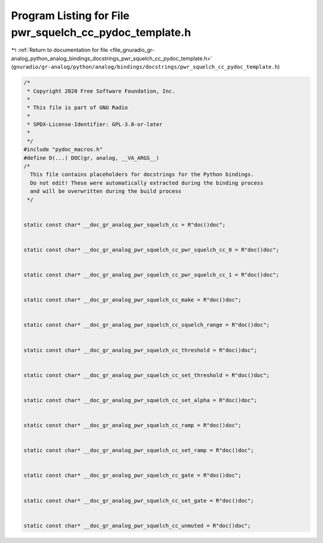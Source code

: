 
.. _program_listing_file_gnuradio_gr-analog_python_analog_bindings_docstrings_pwr_squelch_cc_pydoc_template.h:

Program Listing for File pwr_squelch_cc_pydoc_template.h
========================================================

|exhale_lsh| :ref:`Return to documentation for file <file_gnuradio_gr-analog_python_analog_bindings_docstrings_pwr_squelch_cc_pydoc_template.h>` (``gnuradio/gr-analog/python/analog/bindings/docstrings/pwr_squelch_cc_pydoc_template.h``)

.. |exhale_lsh| unicode:: U+021B0 .. UPWARDS ARROW WITH TIP LEFTWARDS

.. code-block:: cpp

   /*
    * Copyright 2020 Free Software Foundation, Inc.
    *
    * This file is part of GNU Radio
    *
    * SPDX-License-Identifier: GPL-3.0-or-later
    *
    */
   #include "pydoc_macros.h"
   #define D(...) DOC(gr, analog, __VA_ARGS__)
   /*
     This file contains placeholders for docstrings for the Python bindings.
     Do not edit! These were automatically extracted during the binding process
     and will be overwritten during the build process
    */
   
   
   static const char* __doc_gr_analog_pwr_squelch_cc = R"doc()doc";
   
   
   static const char* __doc_gr_analog_pwr_squelch_cc_pwr_squelch_cc_0 = R"doc()doc";
   
   
   static const char* __doc_gr_analog_pwr_squelch_cc_pwr_squelch_cc_1 = R"doc()doc";
   
   
   static const char* __doc_gr_analog_pwr_squelch_cc_make = R"doc()doc";
   
   
   static const char* __doc_gr_analog_pwr_squelch_cc_squelch_range = R"doc()doc";
   
   
   static const char* __doc_gr_analog_pwr_squelch_cc_threshold = R"doc()doc";
   
   
   static const char* __doc_gr_analog_pwr_squelch_cc_set_threshold = R"doc()doc";
   
   
   static const char* __doc_gr_analog_pwr_squelch_cc_set_alpha = R"doc()doc";
   
   
   static const char* __doc_gr_analog_pwr_squelch_cc_ramp = R"doc()doc";
   
   
   static const char* __doc_gr_analog_pwr_squelch_cc_set_ramp = R"doc()doc";
   
   
   static const char* __doc_gr_analog_pwr_squelch_cc_gate = R"doc()doc";
   
   
   static const char* __doc_gr_analog_pwr_squelch_cc_set_gate = R"doc()doc";
   
   
   static const char* __doc_gr_analog_pwr_squelch_cc_unmuted = R"doc()doc";
